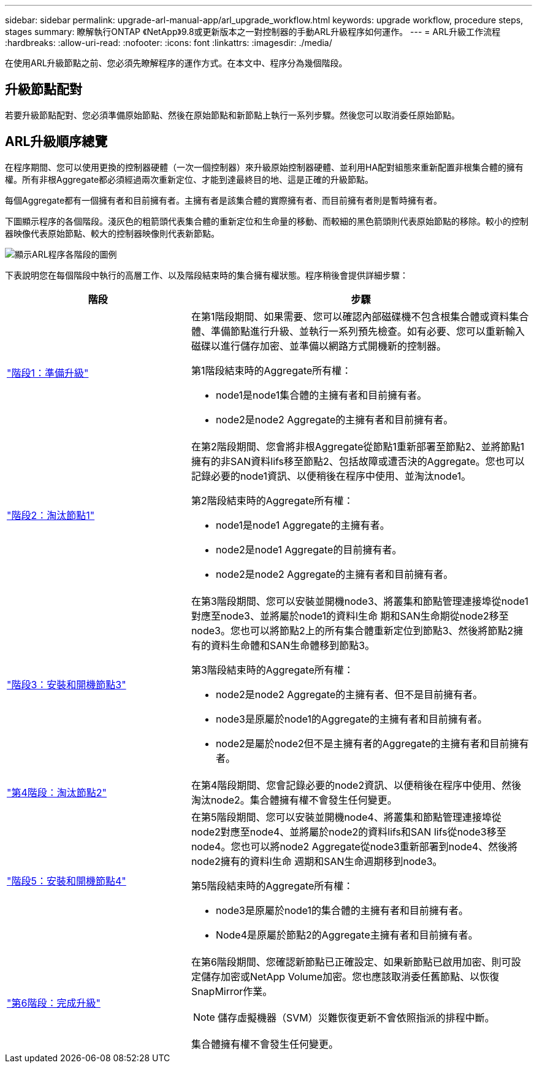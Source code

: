 ---
sidebar: sidebar 
permalink: upgrade-arl-manual-app/arl_upgrade_workflow.html 
keywords: upgrade workflow, procedure steps, stages 
summary: 瞭解執行ONTAP 《NetApp》9.8或更新版本之一對控制器的手動ARL升級程序如何運作。 
---
= ARL升級工作流程
:hardbreaks:
:allow-uri-read: 
:nofooter: 
:icons: font
:linkattrs: 
:imagesdir: ./media/


[role="lead"]
在使用ARL升級節點之前、您必須先瞭解程序的運作方式。在本文中、程序分為幾個階段。



== 升級節點配對

若要升級節點配對、您必須準備原始節點、然後在原始節點和新節點上執行一系列步驟。然後您可以取消委任原始節點。



== ARL升級順序總覽

在程序期間、您可以使用更換的控制器硬體（一次一個控制器）來升級原始控制器硬體、並利用HA配對組態來重新配置非根集合體的擁有權。所有非根Aggregate都必須經過兩次重新定位、才能到達最終目的地、這是正確的升級節點。

每個Aggregate都有一個擁有者和目前擁有者。主擁有者是該集合體的實際擁有者、而目前擁有者則是暫時擁有者。

下圖顯示程序的各個階段。淺灰色的粗箭頭代表集合體的重新定位和生命量的移動、而較細的黑色箭頭則代表原始節點的移除。較小的控制器映像代表原始節點、較大的控制器映像則代表新節點。

image:arl_upgrade_manual_image1.PNG["顯示ARL程序各階段的圖例"]

下表說明您在每個階段中執行的高層工作、以及階段結束時的集合擁有權狀態。程序稍後會提供詳細步驟：

[cols="35,65"]
|===
| 階段 | 步驟 


| link:stage_1_index.html["階段1：準備升級"]  a| 
在第1階段期間、如果需要、您可以確認內部磁碟機不包含根集合體或資料集合體、準備節點進行升級、並執行一系列預先檢查。如有必要、您可以重新輸入磁碟以進行儲存加密、並準備以網路方式開機新的控制器。

第1階段結束時的Aggregate所有權：

* node1是node1集合體的主擁有者和目前擁有者。
* node2是node2 Aggregate的主擁有者和目前擁有者。




| link:stage_2_index.html["階段2：淘汰節點1"]  a| 
在第2階段期間、您會將非根Aggregate從節點1重新部署至節點2、並將節點1擁有的非SAN資料lifs移至節點2、包括故障或遭否決的Aggregate。您也可以記錄必要的node1資訊、以便稍後在程序中使用、並淘汰node1。

第2階段結束時的Aggregate所有權：

* node1是node1 Aggregate的主擁有者。
* node2是node1 Aggregate的目前擁有者。
* node2是node2 Aggregate的主擁有者和目前擁有者。




| link:stage_3_index.html["階段3：安裝和開機節點3"]  a| 
在第3階段期間、您可以安裝並開機node3、將叢集和節點管理連接埠從node1對應至node3、並將屬於node1的資料l生命 期和SAN生命期從node2移至node3。您也可以將節點2上的所有集合體重新定位到節點3、然後將節點2擁有的資料生命體和SAN生命體移到節點3。

第3階段結束時的Aggregate所有權：

* node2是node2 Aggregate的主擁有者、但不是目前擁有者。
* node3是原屬於node1的Aggregate的主擁有者和目前擁有者。
* node2是屬於node2但不是主擁有者的Aggregate的主擁有者和目前擁有者。




| link:stage_4_index.html["第4階段：淘汰節點2"]  a| 
在第4階段期間、您會記錄必要的node2資訊、以便稍後在程序中使用、然後淘汰node2。集合體擁有權不會發生任何變更。



| link:stage_5_index.html["階段5：安裝和開機節點4"]  a| 
在第5階段期間、您可以安裝並開機node4、將叢集和節點管理連接埠從node2對應至node4、並將屬於node2的資料lifs和SAN lifs從node3移至node4。您也可以將node2 Aggregate從node3重新部署到node4、然後將node2擁有的資料l生命 週期和SAN生命週期移到node3。

第5階段結束時的Aggregate所有權：

* node3是原屬於node1的集合體的主擁有者和目前擁有者。
* Node4是原屬於節點2的Aggregate主擁有者和目前擁有者。




| link:stage_6_index.html["第6階段：完成升級"]  a| 
在第6階段期間、您確認新節點已正確設定、如果新節點已啟用加密、則可設定儲存加密或NetApp Volume加密。您也應該取消委任舊節點、以恢復SnapMirror作業。


NOTE: 儲存虛擬機器（SVM）災難恢復更新不會依照指派的排程中斷。

集合體擁有權不會發生任何變更。

|===